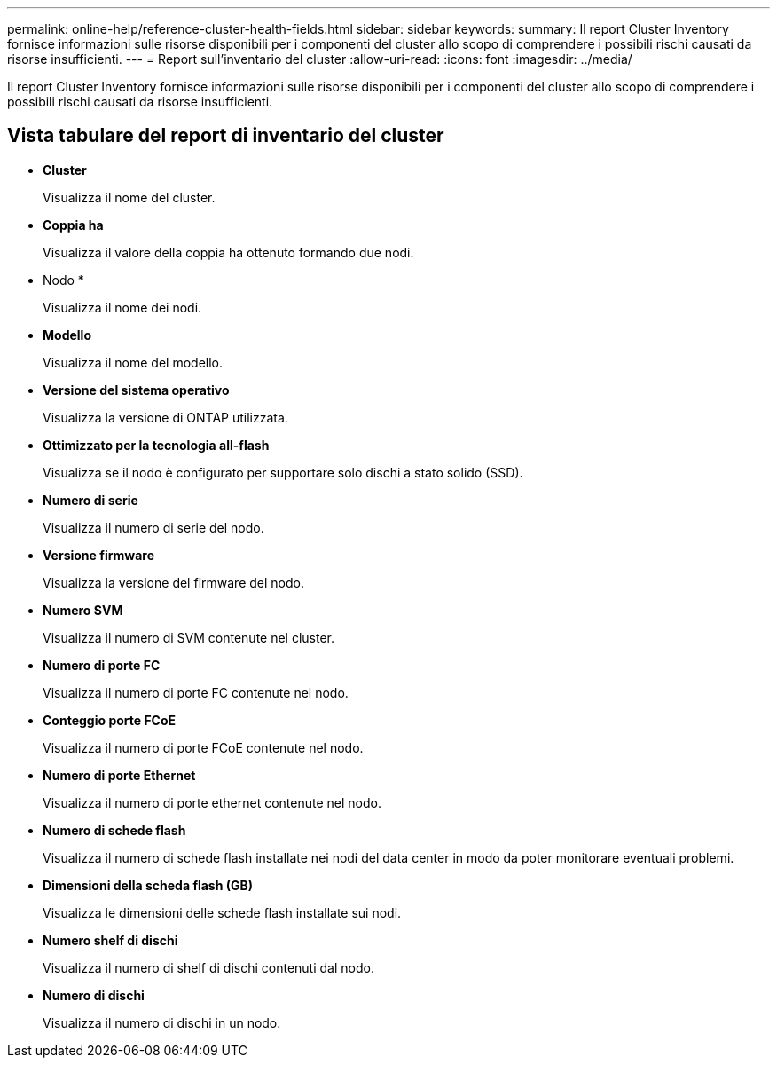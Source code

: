 ---
permalink: online-help/reference-cluster-health-fields.html 
sidebar: sidebar 
keywords:  
summary: Il report Cluster Inventory fornisce informazioni sulle risorse disponibili per i componenti del cluster allo scopo di comprendere i possibili rischi causati da risorse insufficienti. 
---
= Report sull'inventario del cluster
:allow-uri-read: 
:icons: font
:imagesdir: ../media/


[role="lead"]
Il report Cluster Inventory fornisce informazioni sulle risorse disponibili per i componenti del cluster allo scopo di comprendere i possibili rischi causati da risorse insufficienti.



== Vista tabulare del report di inventario del cluster

* *Cluster*
+
Visualizza il nome del cluster.

* *Coppia ha*
+
Visualizza il valore della coppia ha ottenuto formando due nodi.

* Nodo *
+
Visualizza il nome dei nodi.

* *Modello*
+
Visualizza il nome del modello.

* *Versione del sistema operativo*
+
Visualizza la versione di ONTAP utilizzata.

* *Ottimizzato per la tecnologia all-flash*
+
Visualizza se il nodo è configurato per supportare solo dischi a stato solido (SSD).

* *Numero di serie*
+
Visualizza il numero di serie del nodo.

* *Versione firmware*
+
Visualizza la versione del firmware del nodo.

* *Numero SVM*
+
Visualizza il numero di SVM contenute nel cluster.

* *Numero di porte FC*
+
Visualizza il numero di porte FC contenute nel nodo.

* *Conteggio porte FCoE*
+
Visualizza il numero di porte FCoE contenute nel nodo.

* *Numero di porte Ethernet*
+
Visualizza il numero di porte ethernet contenute nel nodo.

* *Numero di schede flash*
+
Visualizza il numero di schede flash installate nei nodi del data center in modo da poter monitorare eventuali problemi.

* *Dimensioni della scheda flash (GB)*
+
Visualizza le dimensioni delle schede flash installate sui nodi.

* *Numero shelf di dischi*
+
Visualizza il numero di shelf di dischi contenuti dal nodo.

* *Numero di dischi*
+
Visualizza il numero di dischi in un nodo.


